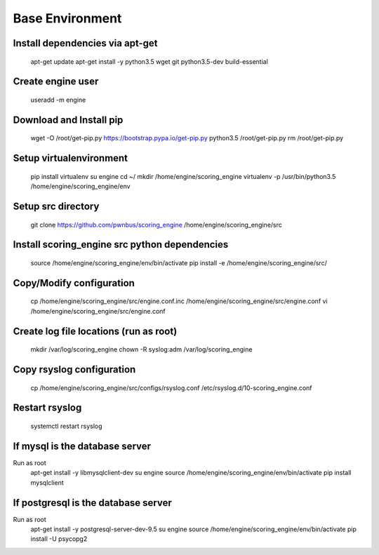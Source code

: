 Base Environment
----------------

Install dependencies via apt-get
++++++++++++++++++++++++++++++++
  apt-get update
  apt-get install -y python3.5 wget git python3.5-dev build-essential

Create engine user
++++++++++++++++++
  useradd -m engine

Download and Install pip
++++++++++++++++++++++++
  wget -O /root/get-pip.py https://bootstrap.pypa.io/get-pip.py
  python3.5 /root/get-pip.py
  rm /root/get-pip.py

Setup virtualenvironment
++++++++++++++++++++++++
  pip install virtualenv
  su engine
  cd ~/
  mkdir /home/engine/scoring_engine
  virtualenv -p /usr/bin/python3.5 /home/engine/scoring_engine/env

Setup src directory
+++++++++++++++++++
  git clone https://github.com/pwnbus/scoring_engine /home/engine/scoring_engine/src

Install scoring_engine src python dependencies
++++++++++++++++++++++++++++++++++++++++++++++
  source /home/engine/scoring_engine/env/bin/activate
  pip install -e /home/engine/scoring_engine/src/

Copy/Modify configuration
+++++++++++++++++++++++++
  cp /home/engine/scoring_engine/src/engine.conf.inc /home/engine/scoring_engine/src/engine.conf
  vi /home/engine/scoring_engine/src/engine.conf

Create log file locations (run as root)
+++++++++++++++++++++++++++++++++++++++
  mkdir /var/log/scoring_engine
  chown -R syslog:adm /var/log/scoring_engine

Copy rsyslog configuration
++++++++++++++++++++++++++
  cp /home/engine/scoring_engine/src/configs/rsyslog.conf /etc/rsyslog.d/10-scoring_engine.conf

Restart rsyslog
+++++++++++++++
  systemctl restart rsyslog

If mysql is the database server
+++++++++++++++++++++++++++++++
Run as root
  apt-get install -y libmysqlclient-dev
  su engine
  source /home/engine/scoring_engine/env/bin/activate
  pip install mysqlclient

If postgresql is the database server
++++++++++++++++++++++++++++++++++++
Run as root
  apt-get install -y postgresql-server-dev-9.5
  su engine
  source /home/engine/scoring_engine/env/bin/activate
  pip install -U psycopg2
